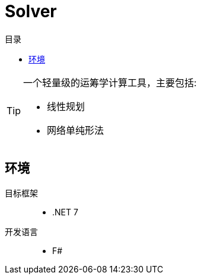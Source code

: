:toc:
:toc-title: 目录
:icons: font

= Solver

[TIP]
====
[.lead]
一个轻量级的运筹学计算工具，主要包括:

* 线性规划
* 网络单纯形法
====

== 环境

目标框架::
* .NET 7
开发语言::
* F#